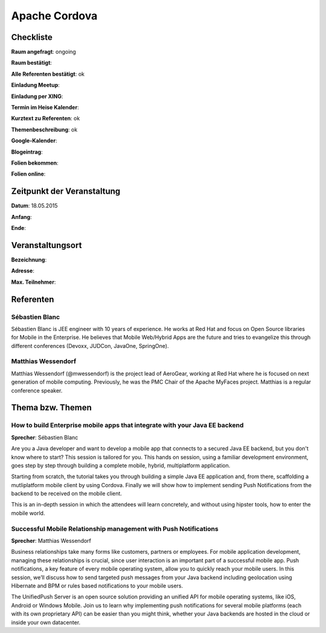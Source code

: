 Apache Cordova
=================

Checkliste
----------

**Raum angefragt**: ongoing

**Raum bestätigt**:

**Alle Referenten bestätigt**: ok

**Einladung Meetup**: 

**Einladung per XING**:

**Termin im Heise Kalender**:

**Kurztext zu Referenten**: ok

**Themenbeschreibung**: ok

**Google-Kalender**:

**Blogeintrag**:

**Folien bekommen**:

**Folien online**:

Zeitpunkt der Veranstaltung
---------------------------

**Datum**: 18.05.2015

**Anfang**:

**Ende**:

Veranstaltungsort
-----------------

**Bezeichnung**:

**Adresse**:

**Max. Teilnehmer**:

Referenten
----------

Sébastien Blanc
~~~~~~
Sébastien Blanc is JEE engineer with 10 years of experience. 
He works at Red Hat and focus on Open Source libraries for 
Mobile in the Enterprise. He believes that Mobile Web/Hybrid 
Apps are the future and tries to evangelize this through 
different conferences (Devoxx, JUDCon, JavaOne, SpringOne).

Matthias Wessendorf
~~~~~~~
Matthias Wessendorf (@mwessendorf) is the project lead of AeroGear, 
working at Red Hat where he is focused on next generation of mobile 
computing. Previously, he was the PMC Chair of the Apache MyFaces 
project. Matthias is a regular conference speaker. 

Thema bzw. Themen
-----------------

How to build Enterprise mobile apps that integrate with your Java EE backend
~~~~~~~~~~~~~~~~~~~
**Sprecher**: Sébastien Blanc

Are you a Java developer and want to develop a mobile app that 
connects to a secured Java EE backend, but you don't know where 
to start? This session is tailored for you. This hands on session,
using a familiar development environment, goes step by step 
through building a complete mobile, hybrid, multiplatform application.

Starting from scratch, the tutorial takes you through building a 
simple Java EE application and, from there, scaffolding a 
mutliplatform mobile client by using Cordova. Finally we will 
show how to implement sending Push Notifications from the 
backend to be received on the mobile client.

This is an in-depth session in which the attendees will learn 
concretely, and without using hipster tools, how to enter 
the mobile world.

Successful Mobile Relationship management with Push Notifications
~~~~~~~~~~~~~~~~~~~
**Sprecher**: Matthias Wessendorf

Business relationships take many forms like customers, partners 
or employees. For mobile application development, managing these 
relationships is crucial, since user interaction is an important 
part of a successful mobile app. Push notifications, a key feature 
of every mobile operating system, allow you to quickly reach your 
mobile users. In this session, we’ll discuss how to send targeted 
push messages from your Java backend including geolocation using 
Hibernate and BPM or rules based notifications to your mobile users.

The UnifiedPush Server is an open source solution providing an 
unified API for mobile operating systems, like iOS, Android or 
Windows Mobile. Join us to learn why implementing push notifications 
for several mobile platforms (each with its own proprietary API) 
can be easier than you might think, whether your Java backends 
are hosted in the cloud or inside your own datacenter.
